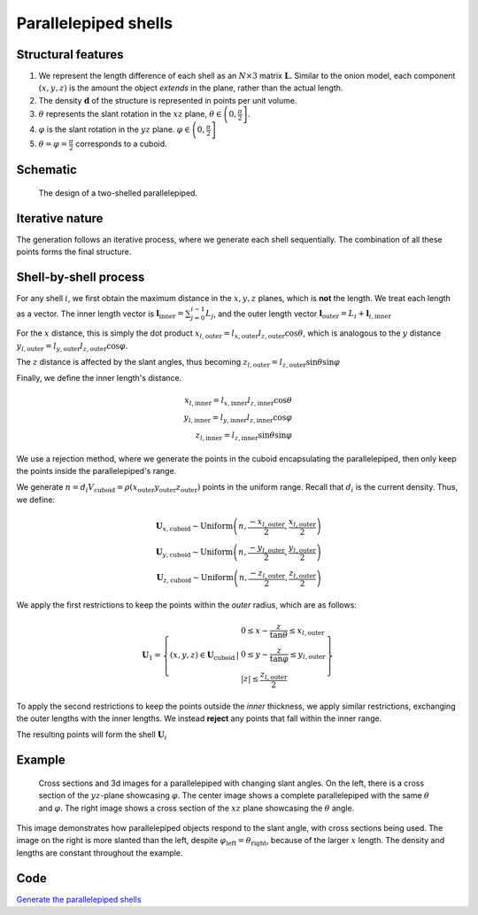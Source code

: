 .. _parral:

Parallelepiped shells
=======================

Structural features
--------------------
1. We represent the length difference of each shell as an :math:`N\times3` 
   matrix :math:`\mathbf{L}`. Similar to the onion model, each component 
   :math:`(x, y, z)` is the amount the object *extends* in the plane, rather
   than the actual length.

2. The density :math:`\mathbf{d}` of the structure is represented in points per 
   unit volume.
3. :math:`\theta` represents the slant rotation in the :math:`xz` plane, 
   :math:`\theta \in \left(0, \frac{\pi}{2}\right]`. 

4. :math:`\varphi` is the slant rotation in the :math:`yz` plane.
   :math:`\varphi \in \left(0, \frac{\pi}{2}\right]`

5. :math:`\theta = \varphi = \frac{\pi}{2}` corresponds to a cuboid.


Schematic
----------

.. figure:: images/parra_scheme.png

   The design of a two-shelled parallelepiped. 

Iterative nature
-----------------
The generation follows an iterative process, where we
generate each shell sequentially. The combination of all these points
forms the final structure.


Shell-by-shell process
-----------------------
For any shell :math:`i`, we first obtain the maximum distance in the :math:`x, y, z` 
planes, which is **not** the length.
We treat each length as a vector. The inner length vector is
:math:`\mathbf{l}_{\text{inner}} = \sum_{j=0}^{i-1} L_j`, and the outer length 
vector :math:`\mathbf{l}_{\text{outer}} = L_i + \mathbf{l}_{i, \text{inner}}`


For the :math:`x` distance, this is simply the dot product 
:math:`x_{l, \text{outer}} = l_{x, \text{outer}} l_{z, \text{outer}} \cos \theta`,
which is analogous to the :math:`y` distance  
:math:`y_{l, \text{outer}} = l_{y, \text{outer}} l_{z, \text{outer}} \cos \varphi`. 

The :math:`z` distance is affected by the slant angles, thus becoming 
:math:`z_{l, \text{outer}} = l_{z, \text{outer}} \sin \theta \sin \varphi`

Finally, we define the inner length's distance.

.. math::
   x_{l, \text{inner}} = l_{x, \text{inner}} l_{z, \text{inner}} \cos \theta\\
   y_{l, \text{inner}} = l_{y, \text{inner}} l_{z, \text{inner}} \cos \varphi\\
   z_{l, \text{inner}} = l_{z, \text{inner}} \sin \theta \sin \varphi


We use a rejection method, where we generate the points in the cuboid encapsulating
the parallelepiped, then only keep the points inside the parallelepiped's range.

We generate 
:math:`n = d_i V_{\text{cuboid}} = \rho(x_{\text{outer}}y_{\text{outer}}z_{\text{outer}})`
points in the uniform range. Recall that :math:`d_i` is the current density. Thus, we define:

.. math::
   \mathbf{U}_{x, \text{cuboid}} \sim \text{Uniform} \left(n, \frac{-x_{l, \text{outer}}}{2}, \frac{x_{l, \text{outer}}}{2}\right)\\
   \mathbf{U}_{y, \text{cuboid}} \sim \text{Uniform} \left(n, \frac{-y_{l, \text{outer}}}{2}, \frac{y_{l, \text{outer}}}{2}\right)\\
   \mathbf{U}_{z, \text{cuboid}} \sim \text{Uniform} \left(n, \frac{-z_{l, \text{outer}}}{2}, \frac{z_{l, \text{outer}}}{2}\right)


We apply the first restrictions to keep the points within the *outer* radius, which 
are as follows:

.. math::
   \mathbf{U}_1 = \left\{ (x, y, z) \in \mathbf{U}_\text{cuboid} \, \middle| \, \begin{array}{l}
    0 \le  x - \frac{z}{\tan \theta} \le x_{l, \text{outer}}\\
    0 \le  y - \frac{z}{\tan \varphi} \le y_{l, \text{outer}}\\
    |z| \le \frac{z_{l, \text{outer}}}{2}
    \end{array} \right\}

To apply the second restrictions to keep the points outside the *inner* thickness,
we apply similar restrictions, exchanging the outer lengths with the inner lengths. 
We instead **reject** any points that fall within
the inner range.

The resulting points will form the shell :math:`\mathbf{U}_{i}`

Example
-----------

.. figure:: images/parall_example.png
  :class: with-border

  Cross sections and 3d images for a parallelepiped with changing slant angles. On the 
  left, there is a cross section of the :math:`yz`-plane showcasing :math:`\varphi`. The 
  center image shows a complete parallelepiped with the same :math:`\theta` and :math:`\varphi`.
  The right image shows a cross section of the :math:`xz` plane showcasing the :math:`\theta` angle.

This image demonstrates how parallelepiped objects respond to the slant angle, with cross sections 
being used. The image on the right is more slanted than the left, despite :math:`\varphi_\text{left} = \theta_\text{right}`,
because of the larger :math:`x` length. The density and lengths are constant throughout the example.

Code
-------
`Generate the parallelepiped shells <https://github.com/vaibhav-venkat/shapes_3d/blob/main/shapes_3d/objects/parallelepiped.py>`_
